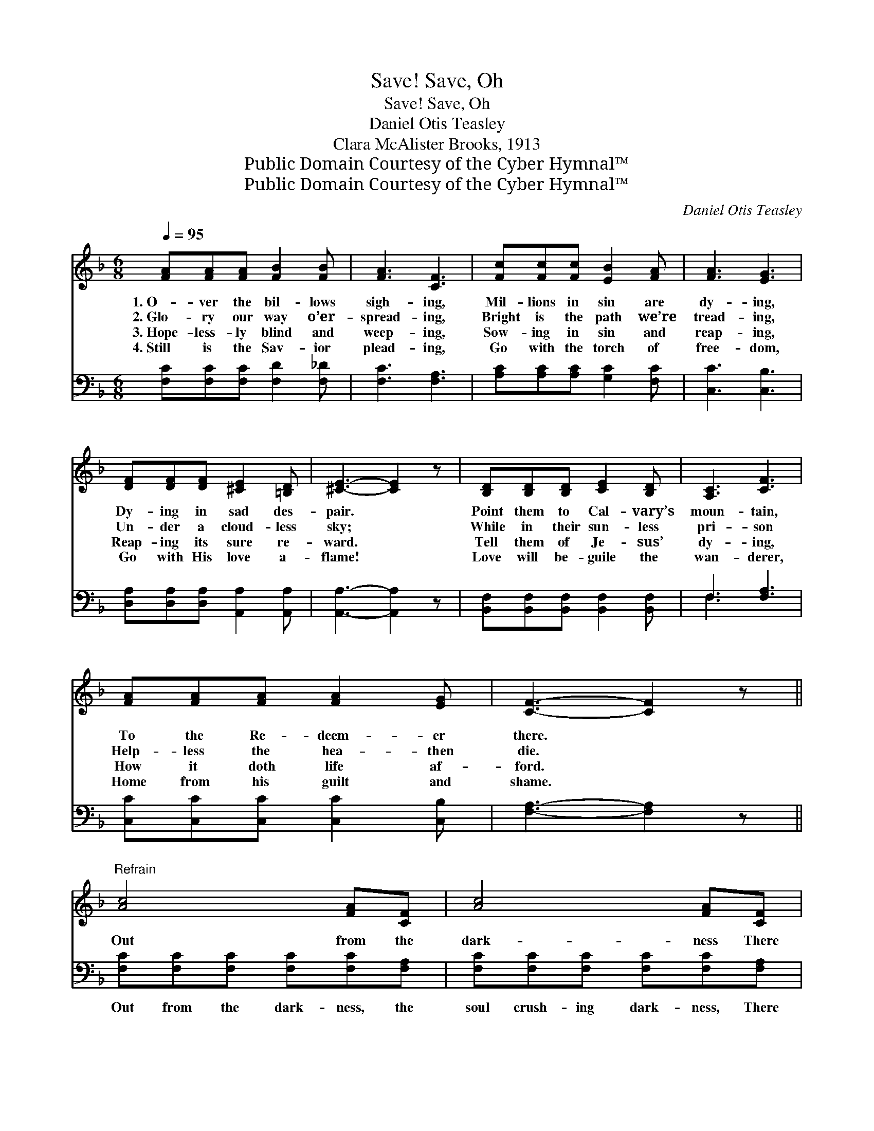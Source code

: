 X:1
T:Save, Oh, Save!
T:Save, Oh, Save!
T:Daniel Otis Teasley
T:Clara McAlister Brooks, 1913
T:Public Domain Courtesy of the Cyber Hymnal™
T:Public Domain Courtesy of the Cyber Hymnal™
C:Daniel Otis Teasley
Z:Public Domain
Z:Courtesy of the Cyber Hymnal™
%%score ( 1 2 ) ( 3 4 )
L:1/8
Q:1/4=95
M:6/8
K:F
V:1 treble 
V:2 treble 
V:3 bass 
V:4 bass 
V:1
 [FA][FA][FA] [FB]2 [FB] | [FA]3 [CF]3 | [Fc][Fc][Fc] [EB]2 [FA] | [FA]3 [EG]3 | %4
w: 1.~O- ver the bil- lows|sigh- ing,|Mil- lions in sin are|dy- ing,|
w: 2.~Glo- ry our way o’er-|spread- ing,|Bright is the path we’re|tread- ing,|
w: 3.~Hope- less- ly blind and|weep- ing,|Sow- ing in sin and|reap- ing,|
w: 4.~Still is the Sav- ior|plead- ing,|Go with the torch of|free- dom,|
 [DF][DF][DF] [^CE]2 [=B,D] | [^CE]3- [CE]2 z | [B,D][B,D][B,D] [CE]2 [B,D] | [A,C]3 [CF]3 | %8
w: Dy- ing in sad des-|pair. *|Point them to Cal- vary’s|moun- tain,|
w: Un- der a cloud- less|sky; *|While in their sun- less|pri- son|
w: Reap- ing its sure re-|ward. *|Tell them of Je- sus’|dy- ing,|
w: Go with His love a-|flame! *|Love will be- guile the|wan- derer,|
 [FA][FA][FA] [FA]2 [EG] | [CF]3- [CF]2 z ||"^Refrain" [Ac]4 [FA][CF] | [Ac]4 [FA][CF] | %12
w: To the Re- deem- er|there. *|||
w: Help- less the hea- then|die. *|Out from the|dark- ness There|
w: How it doth life af-|ford. *|||
w: Home from his guilt and|shame. *|||
 [EG]4 [DF][EG] | ([FA]3 [Ac]3) | [Bd]4 [FB][Bd] | [Ac]4 [FA][CF] | [EG]4 [DF][CG] | F3- [CF]2 z |] %18
w: ||||||
w: comes the sad|cry: *|“Save us, oh,|save us, We|per- ish and|die.” *|
w: ||||||
w: ||||||
V:2
 x6 | x6 | x6 | x6 | x6 | x6 | x6 | x6 | x6 | x6 || x6 | x6 | x6 | x6 | x6 | x6 | x6 | CD_D x3 |] %18
V:3
 [F,C][F,C][F,C] [F,D]2 [F,_D] | [F,C]3 [F,A,]3 | [A,C][A,C][A,C] [G,C]2 [F,C] | [C,C]3 [C,B,]3 | %4
w: ~ ~ ~ ~ ~|~ ~|~ ~ ~ ~ ~|~ ~|
 [D,A,][D,A,][D,A,] [A,,A,]2 [A,,A,] | [A,,A,]3- [A,,A,]2 z | %6
w: ~ ~ ~ ~ ~|~ *|
 [B,,F,][B,,F,][B,,F,] [B,,F,]2 [B,,F,] | F,3 [F,A,]3 | [C,C][C,C][C,C] [C,C]2 [C,B,] | %9
w: ~ ~ ~ ~ ~|~ ~|~ ~ ~ ~ ~|
 [F,A,]3- [F,A,]2 z || [F,C][F,C][F,C] [F,C][F,C][F,A,] | [F,C][F,C][F,C] [F,C][F,C][F,A,] | %12
w: ~ *|Out from the dark- ness, the|soul crush- ing dark- ness, There|
 [C,C][C,C][C,C] [C,C][C,A,][C,C] | [F,C][F,C][F,C] [F,F]3 | [B,F][B,F][B,F] [B,F][B,D][B,F] | %15
w: comes from the mill- ions the|heart pierc- ing cry:|“Save us from per- ish- ing,|
 [F,F][F,F][F,F] [F,F][F,C][F,A,] | [C,B,][C,B,][C,B,] [C,B,][C,A,][C,B,] | %17
w: save us from dy- ing. Come,|save us, oh, save us, we|
 [F,A,][F,B,][F,B,] [F,A,]2 z |] %18
w: per- ish and die.”|
V:4
 x6 | x6 | x6 | x6 | x6 | x6 | x6 | F,3 x3 | x6 | x6 || x6 | x6 | x6 | x6 | x6 | x6 | x6 | x6 |] %18

